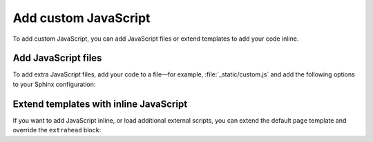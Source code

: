 Add custom JavaScript
=====================

To add custom JavaScript,
you can add JavaScript files
or extend templates to add your code inline.

Add JavaScript files
--------------------

To add extra JavaScript files, add your code to a file—for example,
:file:`_static/custom.js` and add the following options to your Sphinx configuration:

.. code-block:: python
   :caption: File: conf.py

   html_static_path = ["_static"]
   html_js_files = ["custom.js"]

.. seealso::

   :confval:`sphinx:html_static_path`
   :confval:`sphinx:html_js_files`

Extend templates with inline JavaScript
---------------------------------------

If you want to add JavaScript inline,
or load additional external scripts,
you can extend the default ``page`` template
and override the ``extrahead`` block:

.. code-block:: html+jinja
   :caption: File: page.html

   {% extends "!page.html" %}

   {{ super() }}

   {% block extrahead %}
   <script>
    // Add your JavaScript code here
   </script>
   {% endblock %}
